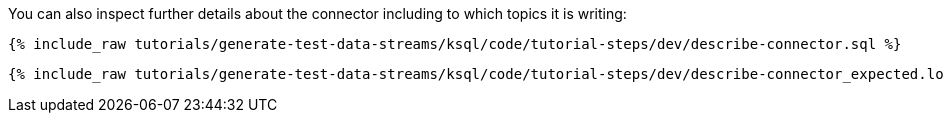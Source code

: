 You can also inspect further details about the connector including to which topics it is writing:

+++++
<pre class="snippet"><code class="sql">{% include_raw tutorials/generate-test-data-streams/ksql/code/tutorial-steps/dev/describe-connector.sql %}</code></pre>
+++++

+++++
<pre class="snippet"><code class="shell">{% include_raw tutorials/generate-test-data-streams/ksql/code/tutorial-steps/dev/describe-connector_expected.log %}</code></pre>
+++++
